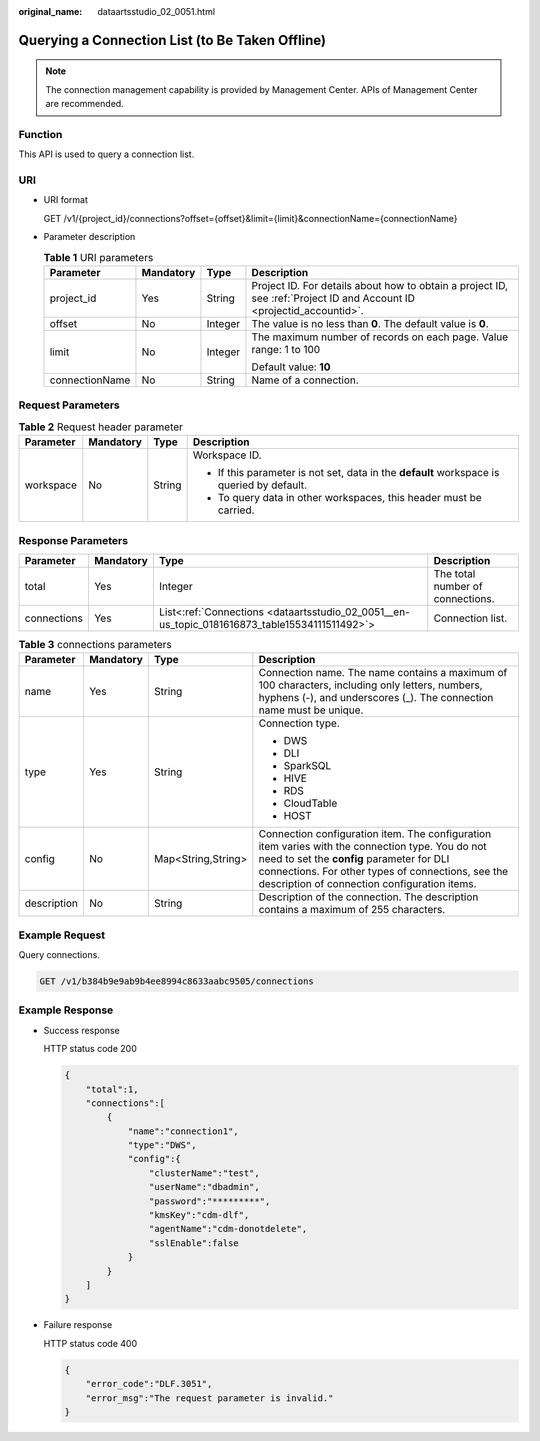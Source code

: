 :original_name: dataartsstudio_02_0051.html

.. _dataartsstudio_02_0051:

Querying a Connection List (to Be Taken Offline)
================================================

.. note::

   The connection management capability is provided by Management Center. APIs of Management Center are recommended.

Function
--------

This API is used to query a connection list.

URI
---

-  URI format

   GET /v1/{project_id}/connections?offset={offset}&limit={limit}&connectionName={connectionName}

-  Parameter description

   .. table:: **Table 1** URI parameters

      +-----------------+-----------------+-----------------+-----------------------------------------------------------------------------------------------------------------------+
      | Parameter       | Mandatory       | Type            | Description                                                                                                           |
      +=================+=================+=================+=======================================================================================================================+
      | project_id      | Yes             | String          | Project ID. For details about how to obtain a project ID, see :ref:`Project ID and Account ID <projectid_accountid>`. |
      +-----------------+-----------------+-----------------+-----------------------------------------------------------------------------------------------------------------------+
      | offset          | No              | Integer         | The value is no less than **0**. The default value is **0**.                                                          |
      +-----------------+-----------------+-----------------+-----------------------------------------------------------------------------------------------------------------------+
      | limit           | No              | Integer         | The maximum number of records on each page. Value range: 1 to 100                                                     |
      |                 |                 |                 |                                                                                                                       |
      |                 |                 |                 | Default value: **10**                                                                                                 |
      +-----------------+-----------------+-----------------+-----------------------------------------------------------------------------------------------------------------------+
      | connectionName  | No              | String          | Name of a connection.                                                                                                 |
      +-----------------+-----------------+-----------------+-----------------------------------------------------------------------------------------------------------------------+

Request Parameters
------------------

.. table:: **Table 2** Request header parameter

   +-----------------+-----------------+-----------------+-------------------------------------------------------------------------------------------+
   | Parameter       | Mandatory       | Type            | Description                                                                               |
   +=================+=================+=================+===========================================================================================+
   | workspace       | No              | String          | Workspace ID.                                                                             |
   |                 |                 |                 |                                                                                           |
   |                 |                 |                 | -  If this parameter is not set, data in the **default** workspace is queried by default. |
   |                 |                 |                 | -  To query data in other workspaces, this header must be carried.                        |
   +-----------------+-----------------+-----------------+-------------------------------------------------------------------------------------------+

Response Parameters
-------------------

+-------------+-----------+-----------------------------------------------------------------------------------------------+----------------------------------+
| Parameter   | Mandatory | Type                                                                                          | Description                      |
+=============+===========+===============================================================================================+==================================+
| total       | Yes       | Integer                                                                                       | The total number of connections. |
+-------------+-----------+-----------------------------------------------------------------------------------------------+----------------------------------+
| connections | Yes       | List<:ref:`Connections <dataartsstudio_02_0051__en-us_topic_0181616873_table15534111511492>`> | Connection list.                 |
+-------------+-----------+-----------------------------------------------------------------------------------------------+----------------------------------+

.. _dataartsstudio_02_0051__en-us_topic_0181616873_table15534111511492:

.. table:: **Table 3** connections parameters

   +-----------------+-----------------+--------------------+----------------------------------------------------------------------------------------------------------------------------------------------------------------------------------------------------------------------------------------------------+
   | Parameter       | Mandatory       | Type               | Description                                                                                                                                                                                                                                        |
   +=================+=================+====================+====================================================================================================================================================================================================================================================+
   | name            | Yes             | String             | Connection name. The name contains a maximum of 100 characters, including only letters, numbers, hyphens (-), and underscores (_). The connection name must be unique.                                                                             |
   +-----------------+-----------------+--------------------+----------------------------------------------------------------------------------------------------------------------------------------------------------------------------------------------------------------------------------------------------+
   | type            | Yes             | String             | Connection type.                                                                                                                                                                                                                                   |
   |                 |                 |                    |                                                                                                                                                                                                                                                    |
   |                 |                 |                    | -  DWS                                                                                                                                                                                                                                             |
   |                 |                 |                    | -  DLI                                                                                                                                                                                                                                             |
   |                 |                 |                    | -  SparkSQL                                                                                                                                                                                                                                        |
   |                 |                 |                    | -  HIVE                                                                                                                                                                                                                                            |
   |                 |                 |                    | -  RDS                                                                                                                                                                                                                                             |
   |                 |                 |                    | -  CloudTable                                                                                                                                                                                                                                      |
   |                 |                 |                    | -  HOST                                                                                                                                                                                                                                            |
   +-----------------+-----------------+--------------------+----------------------------------------------------------------------------------------------------------------------------------------------------------------------------------------------------------------------------------------------------+
   | config          | No              | Map<String,String> | Connection configuration item. The configuration item varies with the connection type. You do not need to set the **config** parameter for DLI connections. For other types of connections, see the description of connection configuration items. |
   +-----------------+-----------------+--------------------+----------------------------------------------------------------------------------------------------------------------------------------------------------------------------------------------------------------------------------------------------+
   | description     | No              | String             | Description of the connection. The description contains a maximum of 255 characters.                                                                                                                                                               |
   +-----------------+-----------------+--------------------+----------------------------------------------------------------------------------------------------------------------------------------------------------------------------------------------------------------------------------------------------+

Example Request
---------------

Query connections.

.. code-block:: text

   GET /v1/b384b9e9ab9b4ee8994c8633aabc9505/connections

Example Response
----------------

-  Success response

   HTTP status code 200

   .. code-block::

      {
          "total":1,
          "connections":[
              {
                  "name":"connection1",
                  "type":"DWS",
                  "config":{
                      "clusterName":"test",
                      "userName":"dbadmin",
                      "password":"*********",
                      "kmsKey":"cdm-dlf",
                      "agentName":"cdm-donotdelete",
                      "sslEnable":false
                  }
              }
          ]
      }

-  Failure response

   HTTP status code 400

   .. code-block::

      {
          "error_code":"DLF.3051",
          "error_msg":"The request parameter is invalid."
      }
